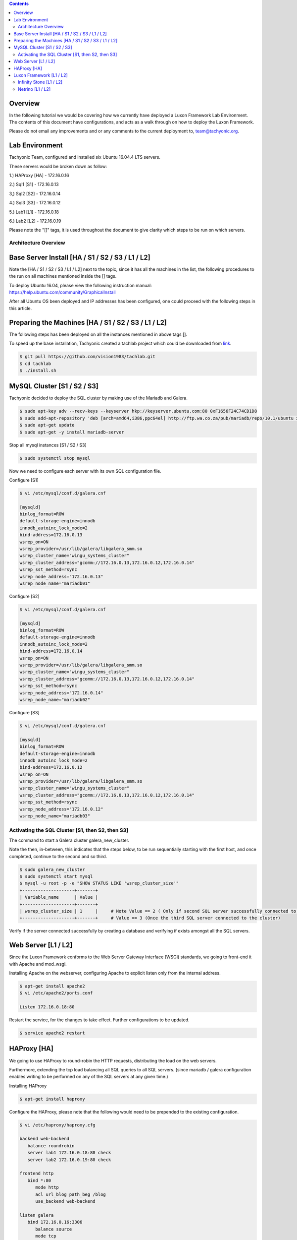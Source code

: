 
.. contents::

Overview
=========================================================

In the following tutorial we would be covering how we currently have deployed a Luxon Framework Lab Environment. The contents of this document have configurations, and acts as a walk through on how to deploy the Luxon Framework.

Please do not email any improvements and or any comments to the current deployment to, team@tachyonic.org.

Lab Environment
=========================================================

Tachyonic Team, configured and installed six Ubuntu 16.04.4 LTS servers.

These servers would be broken down as follow:

1.) HAProxy [HA] - 172.16.0.16

2.) Sql1    [S1] - 172.16.0.13

3,) Sql2    [S2] - 172.16.0.14

4.) Sql3    [S3] - 172.16.0.12

5.) Lab1    [L1] - 172.16.0.18

6.) Lab2    [L2] - 172.16.0.19

Please note the "[]" tags, it is used throughout the document to give clarity which steps to be run on which servers. 


Architecture Overview
--------------------------------------------------------

.. image:: /static/tachweb/architecture.png

Base Server Install                  [HA / S1 / S2 / S3 / L1 / L2]
=====================================================================

Note the [HA / S1 / S2 / S3 / L1 / L2] next to the topic, since it has all the machines in the list, the following procedures to the run on all machines mentioned inside the [] tags. 

To deploy Ubuntu 16.04, please view the following instruction manual: https://help.ubuntu.com/community/GraphicalInstall

After all Ubuntu OS been deployed and IP addresses has been configured, one could proceed with the following steps in this article.

Preparing the Machines              [HA / S1 / S2 / S3 / L1 / L2]
=====================================================================

The following steps has been deployed on all the instances mentioned in above tags [].

To speed up the base installation, Tachyonic created a tachlab project which could be downloaded from link_.

.. _link: https://github.com/vision1983/tachlab

.. code:: bash

 $ git pull https://github.com/vision1983/tachlab.git
 $ cd tachlab
 $ ./install.sh

MySQL Cluster   [S1 / S2 / S3]
===============================================================

Tachyonic decided to deploy the SQL cluster by making use of the Mariadb and Galera.

.. code:: bash

 $ sudo apt-key adv --recv-keys --keyserver hkp://keyserver.ubuntu.com:80 0xF1656F24C74CD1D8
 $ sudo add-apt-repository 'deb [arch=amd64,i386,ppc64el] http://ftp.wa.co.za/pub/mariadb/repo/10.1/ubuntu xenial main'
 $ sudo apt-get update
 $ sudo apt-get -y install mariadb-server

Stop all mysql instances [S1 / S2 / S3]

.. code:: bash

 $ sudo systemctl stop mysql

Now we need to configure each server with its own SQL configuration file. 

Configure [S1]

.. code:: bash

 $ vi /etc/mysql/conf.d/galera.cnf

 [mysqld]
 binlog_format=ROW
 default-storage-engine=innodb
 innodb_autoinc_lock_mode=2
 bind-address=172.16.0.13
 wsrep_on=ON
 wsrep_provider=/usr/lib/galera/libgalera_smm.so
 wsrep_cluster_name="wingu_systems_cluster"
 wsrep_cluster_address="gcomm://172.16.0.13,172.16.0.12,172.16.0.14"
 wsrep_sst_method=rsync
 wsrep_node_address="172.16.0.13"
 wsrep_node_name="mariadb01"

Configure [S2]

.. code:: bash

 $ vi /etc/mysql/conf.d/galera.cnf

 [mysqld]
 binlog_format=ROW
 default-storage-engine=innodb
 innodb_autoinc_lock_mode=2
 bind-address=172.16.0.14
 wsrep_on=ON
 wsrep_provider=/usr/lib/galera/libgalera_smm.so
 wsrep_cluster_name="wingu_systems_cluster"
 wsrep_cluster_address="gcomm://172.16.0.13,172.16.0.12,172.16.0.14"
 wsrep_sst_method=rsync
 wsrep_node_address="172.16.0.14"
 wsrep_node_name="mariadb02"


Configure [S3]

.. code:: bash

 $ vi /etc/mysql/conf.d/galera.cnf
 
 [mysqld]
 binlog_format=ROW
 default-storage-engine=innodb
 innodb_autoinc_lock_mode=2
 bind-address=172.16.0.12
 wsrep_on=ON
 wsrep_provider=/usr/lib/galera/libgalera_smm.so
 wsrep_cluster_name="wingu_systems_cluster"
 wsrep_cluster_address="gcomm://172.16.0.13,172.16.0.12,172.16.0.14"
 wsrep_sst_method=rsync
 wsrep_node_address="172.16.0.12"
 wsrep_node_name="mariadb03"

Activating the SQL Cluster [S1, then S2, then S3]
-------------------------------------------------------

The command to start a Galera cluster galera_new_cluster. 

Note the then, in-between, this indicates that the steps below, to be run sequentially starting with the first host, and once completed, continue to the second and so third. 

.. code:: bash

 $ sudo galera_new_cluster
 $ sudo systemctl start mysql
 $ mysql -u root -p -e "SHOW STATUS LIKE 'wsrep_cluster_size'"
 +--------------------+-------+
 | Variable_name      | Value |
 +--------------------+-------+
 | wsrep_cluster_size | 1     |     # Note Value == 2 ( Only if second SQL server successfully connected to host)
 +--------------------+-------+     # Value == 3 (Once the third SQL server connected to the cluster)

Verify if the server connected successfully by creating a database and verifying if exists amongst all the SQL servers. 

Web Server [L1 / L2]
=======================================

Since the Luxon Framework conforms to the Web Server Gateway Interface (WSGI) standards, we going to front-end it with Apache and mod_wsgi. 

Installing Apache on the webserver, configuring Apache to explicit listen only from the internal address.

.. code:: bash

 $ apt-get install apache2
 $ vi /etc/apache2/ports.conf

 Listen 172.16.0.18:80

Restart the service, for the changes to take effect. Further configurations to be updated.

.. code:: bash

 $ service apache2 restart

HAProxy [HA]
=============================

We going to use HAProxy to round-robin the HTTP requests, distributing the load on the web servers.

Furthermore, extending the tcp load balancing all SQL queries to all SQL servers. (since mariadb / galera configuration enables writing to be performed on any of the SQL servers at any given time.)

Installing HAProxy 

.. code:: bash

 $ apt-get install haproxy

Configure the HAProxy, please note that the following would need to be prepended to the existing configuration. 
 
.. code:: bash

 $ vi /etc/haproxy/haproxy.cfg

 backend web-backend
    balance roundrobin
    server lab1 172.16.0.18:80 check
    server lab2 172.16.0.19:80 check

 frontend http
    bind *:80
       mode http
       acl url_blog path_beg /blog
       use_backend web-backend

 listen galera
    bind 172.16.0.16:3306
       balance source
       mode tcp
       option tcpka
       server node1 172.16.0.12:3306 check weight 1
       server node2 172.16.0.13:3306 check weight 1
       server node2 172.16.0.14:3306 check weight 1

Restart the server and verify that the ports are listening correctly

.. code:: bash

 $ service  haproxy restart
 $ netstat -tunlp | egrep '3306|80'
 tcp        0      0 0.0.0.0:80              0.0.0.0:*               LISTEN      -
 tcp        0      0 172.16.0.16:3306        0.0.0.0:*               LISTEN      -

Luxon Framework   [L1 / L2] 
=====================================

Finally, now that we have full redundancy amongst different servers, we could continue to deploy the Luxon Framework. In this document we are going to cover the infinitystore and netrino.


Infinity Stone [L1 / L2]
-------------------------------------

Keep an eye out for changes, this to be populated.

Github project to be found at infinitystone_.

.. _infinitystone: https://github.com/TachyonicProject/infinitystone

Netrino [L1 / L2]
-------------------------------------

Keep an eye out for changes, this to be populated.

Github project to be found at netrino_.

.. _netrino: https://github.com/TachyonicProject/netrino







